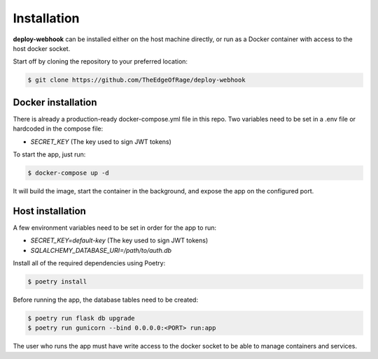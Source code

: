 Installation
============

**deploy-webhook** can be installed either on the host machine directly,
or run as a Docker container with access to the host docker socket.

Start off by cloning the repository to your preferred location:

.. code-block:: bash

    $ git clone https://github.com/TheEdgeOfRage/deploy-webhook

Docker installation
-------------------

There is already a production-ready docker-compose.yml file in this repo.
Two variables need to be set in a .env file or hardcoded in the compose file:

- `SECRET_KEY` (The key used to sign JWT tokens)

To start the app, just run:

.. code-block:: bash

    $ docker-compose up -d

It will build the image, start the container in the background,
and expose the app on the configured port.


Host installation
-----------------

A few environment variables need to be set in order for the app to run:

- `SECRET_KEY=default-key` (The key used to sign JWT tokens)
- `SQLALCHEMY_DATABASE_URI=/path/to/auth.db`

Install all of the required dependencies using Poetry:

.. code-block:: bash

    $ poetry install

Before running the app, the database tables need to be created:

.. code-block:: bash

    $ poetry run flask db upgrade
    $ poetry run gunicorn --bind 0.0.0.0:<PORT> run:app

The user who runs the app must have write access to the docker socket to
be able to manage containers and services.
